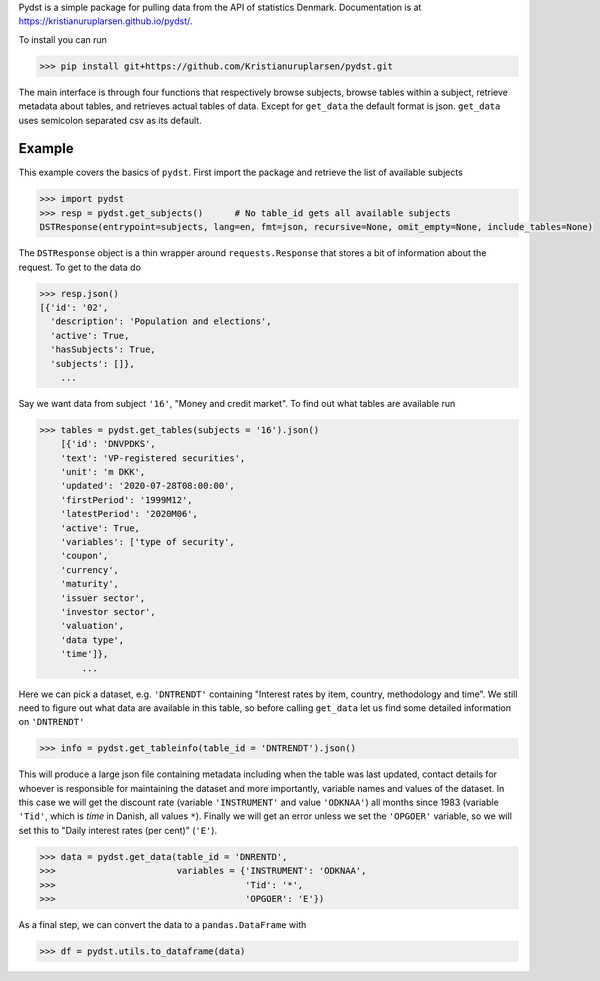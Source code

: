 
Pydst is a simple package for pulling data from the API of statistics Denmark. Documentation is at https://kristianuruplarsen.github.io/pydst/.

To install you can run 

>>> pip install git+https://github.com/Kristianuruplarsen/pydst.git

The main interface is through four functions that respectively browse subjects, browse tables within a subject, retrieve metadata about tables, and retrieves actual tables of data. Except for ``get_data`` the default format is json. ``get_data`` uses semicolon separated csv as its default.

Example
=======
This example covers the basics of ``pydst``. First import the package and retrieve the list of available subjects


.. code-block:: python

    >>> import pydst 
    >>> resp = pydst.get_subjects()      # No table_id gets all available subjects
    DSTResponse(entrypoint=subjects, lang=en, fmt=json, recursive=None, omit_empty=None, include_tables=None)

The ``DSTResponse`` object is a thin wrapper around ``requests.Response`` that stores a bit of information about the request. To get to the data do

.. code-block:: python
    
    >>> resp.json()
    [{'id': '02',
      'description': 'Population and elections',
      'active': True,
      'hasSubjects': True,
      'subjects': []},
        ...

Say we want data from subject ``'16'``, "Money and credit market". To find out what tables are available run

.. code-block:: python

    >>> tables = pydst.get_tables(subjects = '16').json()
        [{'id': 'DNVPDKS',
        'text': 'VP-registered securities',
        'unit': 'm DKK',
        'updated': '2020-07-28T08:00:00',
        'firstPeriod': '1999M12',
        'latestPeriod': '2020M06',
        'active': True,
        'variables': ['type of security',
        'coupon',
        'currency',
        'maturity',
        'issuer sector',
        'investor sector',
        'valuation',
        'data type',
        'time']},    
            ...

Here we can pick a dataset, e.g. ``'DNTRENDT'`` containing "Interest rates by item, country, methodology and time". We still need to figure out what data are available in this table, so before calling ``get_data`` let us find some detailed information on ``'DNTRENDT'``

.. code-block:: python

    >>> info = pydst.get_tableinfo(table_id = 'DNTRENDT').json()

This will produce a large json file containing metadata including when the table was last updated, contact details for whoever is responsible for maintaining the dataset and more importantly, variable names and values of the dataset. In this case we will get the discount rate (variable ``'INSTRUMENT'`` and value ``'ODKNAA'``) all months since 1983 (variable ``'Tid'``, which is *time* in Danish, all values ``*``). Finally we will get an error unless we set the ``'OPGOER'`` variable, so we will set this to "Daily interest rates (per cent)" (``'E'``).

.. code-block:: python

    >>> data = pydst.get_data(table_id = 'DNRENTD',
    >>>                       variables = {'INSTRUMENT': 'ODKNAA',
    >>>                                    'Tid': '*',
    >>>                                    'OPGOER': 'E'})

As a final step, we can convert the data to a ``pandas.DataFrame`` with

.. code-block:: python

    >>> df = pydst.utils.to_dataframe(data)